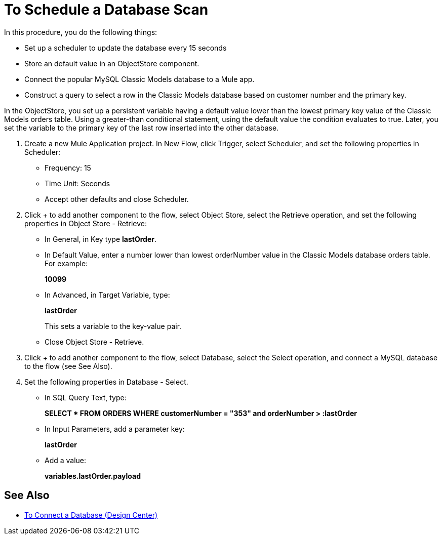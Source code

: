 = To Schedule a Database Scan

In this procedure, you do the following things:

* Set up a scheduler to update the database every 15 seconds
* Store an default value in an ObjectStore component.
* Connect the popular MySQL Classic Models database to a Mule app. 
* Construct a query to select a row in the Classic Models database based on customer number and the primary key.

In the ObjectStore, you set up a persistent variable having a default value lower than the lowest primary key value of the Classic Models orders table. Using a greater-than conditional statement, using the default value the condition evaluates to true. Later, you set the variable to the primary key of the last row inserted into the other database. 

. Create a new Mule Application project. In New Flow, click Trigger, select Scheduler, and set the following properties in Scheduler:
+
* Frequency: 15
* Time Unit: Seconds
* Accept other defaults and close Scheduler.
+
. Click + to add another component to the flow, select Object Store, select the Retrieve operation, and set the following properties in Object Store - Retrieve:
+
* In General, in Key type *lastOrder*.
* In Default Value, enter a number lower than lowest orderNumber value in the Classic Models database orders table. For example:
+
*10099*
+
* In Advanced, in Target Variable, type:
+
*lastOrder*
+
This sets a variable to the key-value pair.
+
* Close Object Store - Retrieve.
+
. Click + to add another component to the flow, select Database, select the Select operation, and connect a MySQL database to the flow (see See Also).
. Set the following properties in Database - Select.
+
* In SQL Query Text, type:
+
*SELECT * FROM ORDERS WHERE customerNumber = "353" and orderNumber > :lastOrder*
+
* In Input Parameters, add a parameter key:
+
*lastOrder*
+
* Add a value:
+
*variables.lastOrder.payload*

== See Also

* link:/connectors/db-connect-database-task[To Connect a Database (Design Center)]
